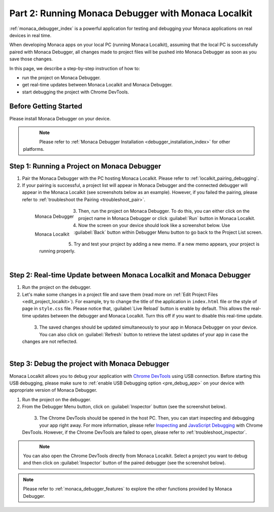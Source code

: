 .. _localkit_testing_debugging:============================================================Part 2: Running Monaca Debugger with Monaca Localkit============================================================:ref:`monaca_debugger_index` is a powerful application for testing and debugging your Monaca applications on real devices in real time.When developing Monaca apps on your local PC (running Monaca Localkit), assuming that the local PC is successfully paired with Monaca Debugger, all changes made to project files will be pushed into Monaca Debugger as soon as you save those changes.In this page, we describe a step-by-step instruction of how to: - run the project on Monaca Debugger.- get real-time updates between Monaca Localkit and Monaca Debugger.- start debugging the project with Chrome DevTools.Before Getting Started============================Please install Monaca Debugger on your device.     .. figure:: images/testing_debugging/App_Store.jpg     :target: https://itunes.apple.com/us/app/monaca/id550941371?mt=8     :alt: App Store Logo     :width: 100px      :align: left  .. figure:: images/testing_debugging/Google_play.png     :target: https://play.google.com/store/apps/details?id=mobi.monaca.debugger&hl=en        :alt: Google play logo     :width: 100px     :align: left  .. rst-class:: clear.. note:: Please refer to :ref:`Monaca Debugger Installation <debugger_installation_index>` for other platforms.Step 1: Running a Project on Monaca Debugger====================================================1. Pair the Monaca Debugger with the PC hosting Monaca Localkit. Please refer to :ref:`localkit_pairing_debugging`.2. If your pairing is successful, a project list will appear in Monaca Debugger and the connected debugger will appear in the Monaca Localkit (see screenshots below as an example). However, if you failed the pairing, please refer to :ref:`troubleshoot the Pairing <troubleshoot_pair>`.  .. figure:: images/testing_debugging/1.png      :width: 170px       :align: left      Monaca Debugger  .. figure:: images/testing_debugging/2.png      :width: 450px      :align: left      Monaca Localkit  .. rst-class:: clear3. Then, run the project on Monaca Debugger. To do this, you can either click on the project name in Monaca Debugger or click :guilabel:`Run` button in Monaca Localkit.4. Now the screen on your device should look like a screenshot below. Use :guilabel:`Back` button within Debugger Menu button to go back to the Project List screen.  .. figure:: images/testing_debugging/3.png      :width: 250px       :align: left  .. figure:: images/testing_debugging/5.png      :width: 250px      :align: left  .. rst-class:: clear5. Try and test your project by adding a new memo. If a new memo appears, your project is running properly.  .. figure:: images/testing_debugging/4.png      :width: 250px      :align: left  .. rst-class:: clearStep 2: Real-time Update between Monaca Localkit and Monaca Debugger=============================================================================1. Run the project on the debugger.2. Let's make some changes in a project file and save them (read more on :ref:`Edit Project Files <edit_project_localkit>`). For example, try to change the title of the application in ``index.html`` file or the style of page in ``style.css`` file. Please notice that, :guilabel:`Live Reload` button is enable by default. This allows the real-time updates between the debugger and Monaca Localkit. Turn this off if you want to disable this real-time update.   .. figure:: images/testing_debugging/7.png      :width: 700px      :align: left  .. rst-class:: clear3. The saved changes should be updated simultaneously to your app in Monaca Debugger on your device. You can also click on :guilabel:`Refresh` button to retrieve the latest updates of your app in case the changes are not reflected.  .. figure:: images/testing_debugging/6.png      :width: 250px      :align: left  .. rst-class:: clearStep 3: Debug the project with Monaca Debugger=============================================================================Monaca Localkit allows you to debug your application with `Chrome DevTools <https://developer.chrome.com/devtools>`_ using USB connection. Before starting this USB debugging, please make sure to :ref:`enable USB Debugging option <pre_debug_app>` on your device with appropriate version of Monaca Debugger.1. Run the project on the debugger.2. From the Debugger Menu button, click on :guilabel:`Inspector` button (see the screenshot below).  .. figure:: images/testing_debugging/8.png      :width: 250px      :align: left  .. rst-class:: clear3. The Chrome DevTools should be opened in the host PC. Then, you can start inspecting and debugging your app right away. For more information, please refer `Inspecting <https://developer.chrome.com/devtools/docs/dom-and-styles>`_ and `JavaScript Debugging <https://developer.chrome.com/devtools/docs/javascript-debugging>`_ with Chrome DevTools. However, if the Chrome DevTools are failed to open, please refer to :ref:`troubleshoot_inspector`.  .. figure:: images/testing_debugging/9.png      :width: 700px      :align: left  .. rst-class:: clear.. note:: You can also open the Chrome DevTools directly from Monaca Localkit. Select a project you want to debug and then click on :guilabel:`Inspector` button of the paired debugger (see the screenshot below)... figure:: images/testing_debugging/10.png    :width: 700px    :align: center.. rst-class:: clear.. note:: Please refer to :ref:`monaca_debugger_features` to explore the other functions provided by Monaca Debugger... seealso::  *See Also*:  - :ref:`localkit_starting_project`  - :ref:`localkit_building_app`  - :ref:`localkit_publishing_app`